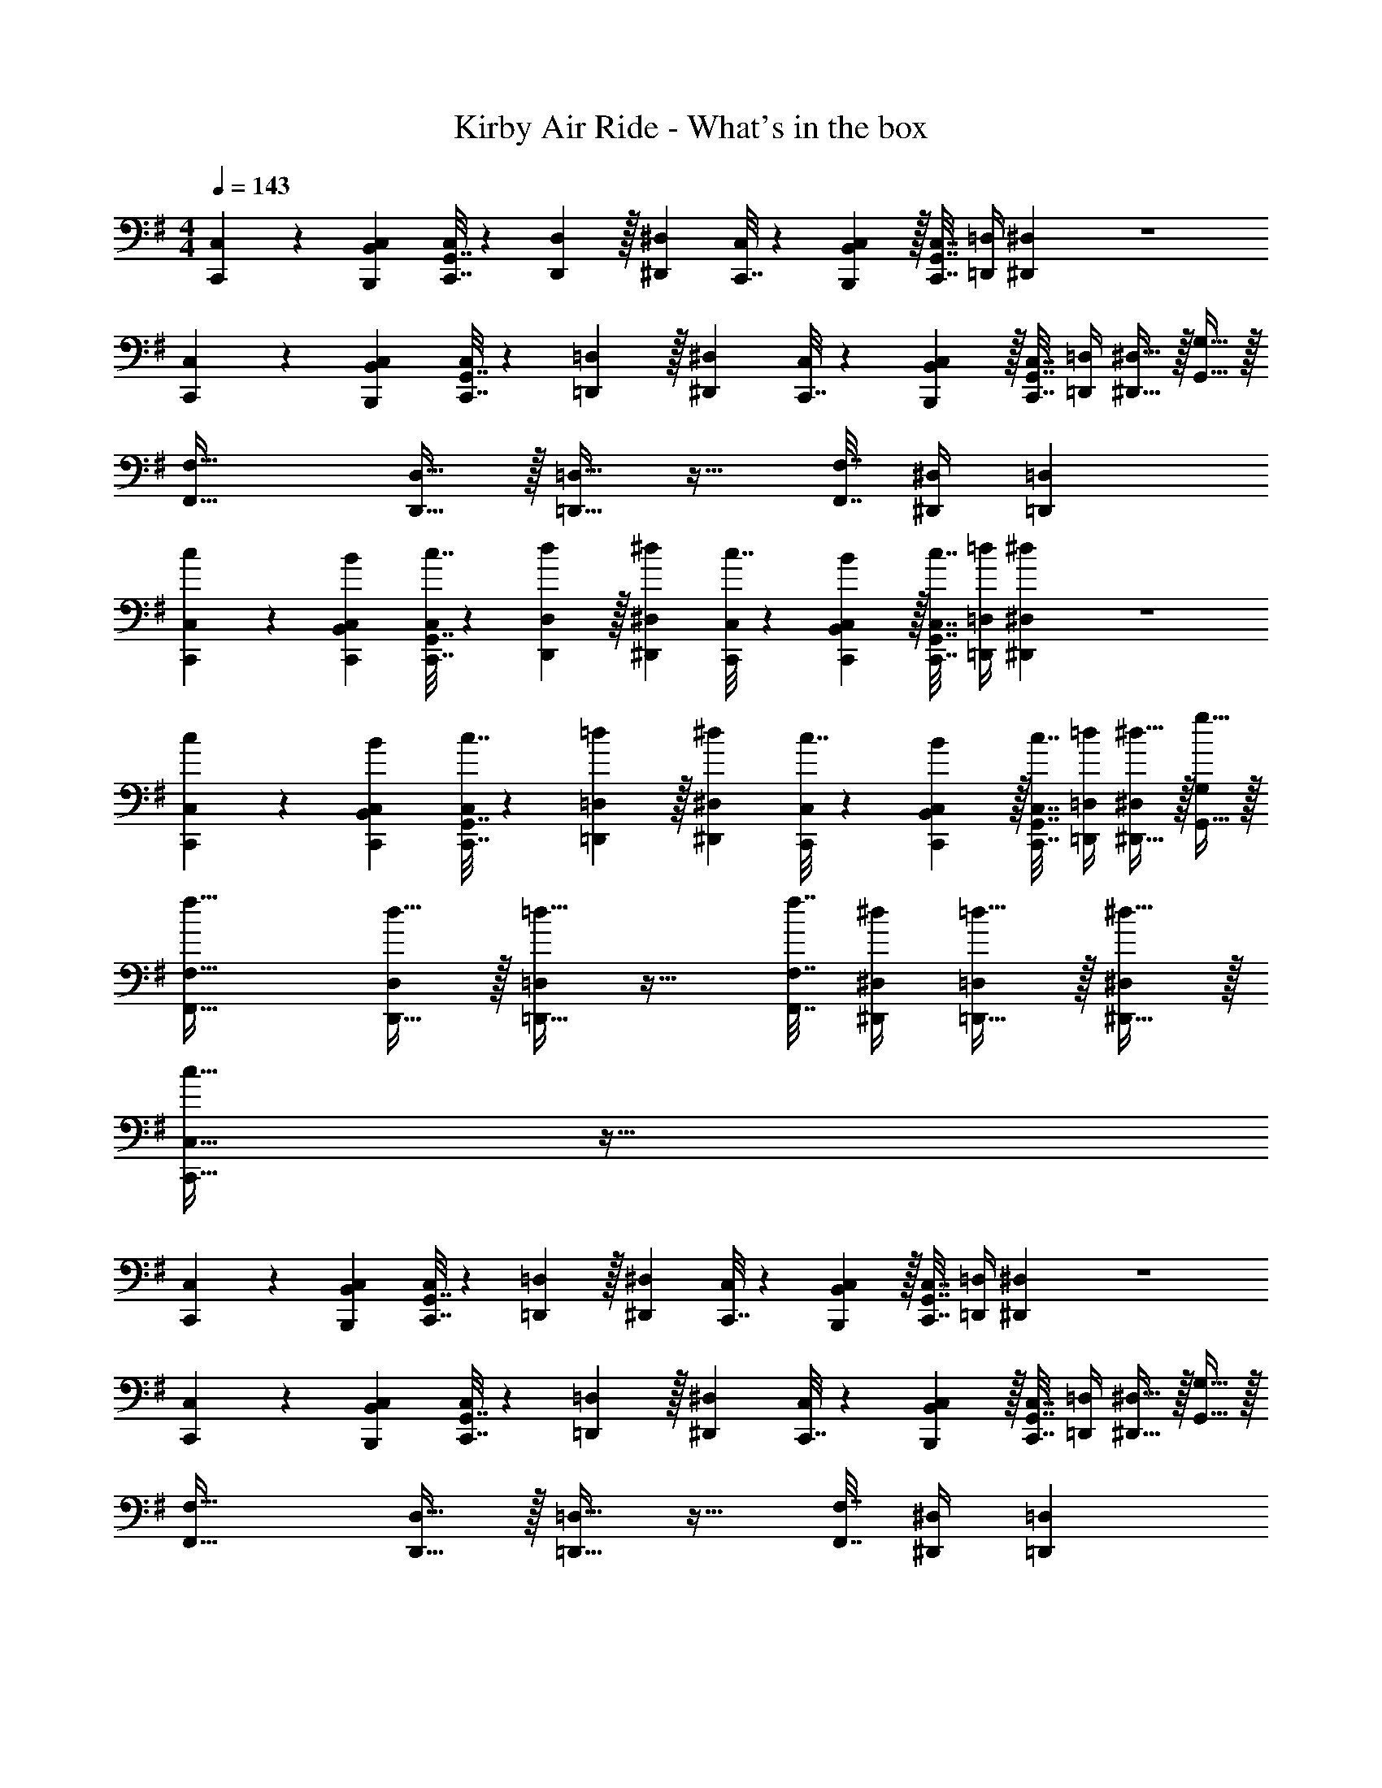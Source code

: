 X: 1
T: Kirby Air Ride - What's in the box
Z: ABC Generated by Starbound Composer
L: 1/4
M: 4/4
Q: 1/4=143
K: G
[C,,5/18C,7/24] z/72 [B,,23/96B,,,23/96C,23/96] [G,,7/32C,,7/32C,71/288] z/36 [D,2/9D,,2/9] z/32 [^D,^D,,] [C,,7/32C,71/288] z/36 [B,,2/9B,,,2/9C,73/288] z/32 [G,,7/32C,,7/32C,7/32] [=D,/4=D,,/4] [^D,^D,,] z4 
[C,,5/18C,7/24] z/72 [B,,23/96B,,,23/96C,23/96] [G,,7/32C,,7/32C,71/288] z/36 [=D,2/9=D,,2/9] z/32 [^D,^D,,] [C,,7/32C,71/288] z/36 [B,,2/9B,,,2/9C,73/288] z/32 [G,,7/32C,,7/32C,7/32] [=D,/4=D,,/4] [^D,15/32^D,,15/32] z/32 [G,15/32G,,15/32] z/32 
[F,33/32F,,33/32] [D,15/32D,,15/32] z/32 [=D,15/32=D,,15/32] z17/32 [F,7/32F,,7/32] [^D,/4^D,,/4] [=D,=D,,] 
[c5/18C,,7/24C,7/24] z/72 [B23/96B,,23/96C,,23/96C,23/96] [c7/32C,,7/32G,,7/32C,71/288] z/36 [d2/9D,,2/9D,73/288] z/32 [^d^D,,^D,] [c7/32C,,71/288C,71/288] z/36 [B2/9B,,2/9C,,73/288C,73/288] z/32 [c7/32C,,7/32G,,7/32C,7/32] [=d/4=D,,/4=D,/4] [^d^D,,^D,] z4 
[c5/18C,,7/24C,7/24] z/72 [B23/96B,,23/96C,,23/96C,23/96] [c7/32C,,7/32G,,7/32C,71/288] z/36 [=d2/9=D,,2/9=D,73/288] z/32 [^d^D,,^D,] [c7/32C,,71/288C,71/288] z/36 [B2/9B,,2/9C,,73/288C,73/288] z/32 [c7/32C,,7/32G,,7/32C,7/32] [=d/4=D,,/4=D,/4] [^d15/32^D,,15/32^D,/] z/32 [g15/32G,,15/32G,/] z/32 
[f33/32F,,33/32F,33/32] [d15/32D,,15/32D,/] z/32 [=d15/32=D,,15/32=D,/] z17/32 [f7/32F,,7/32F,7/32] [^d/4^D,,/4^D,/4] [=d15/32=D,,15/32=D,/] z/32 [^d15/32^D,,15/32^D,/] z/32 
[c33/32C,,33/32C,33/32] z95/32 
[C,,5/18C,7/24] z/72 [B,,23/96B,,,23/96C,23/96] [G,,7/32C,,7/32C,71/288] z/36 [=D,2/9=D,,2/9] z/32 [^D,^D,,] [C,,7/32C,71/288] z/36 [B,,2/9B,,,2/9C,73/288] z/32 [G,,7/32C,,7/32C,7/32] [=D,/4=D,,/4] [^D,^D,,] z4 
[C,,5/18C,7/24] z/72 [B,,23/96B,,,23/96C,23/96] [G,,7/32C,,7/32C,71/288] z/36 [=D,2/9=D,,2/9] z/32 [^D,^D,,] [C,,7/32C,71/288] z/36 [B,,2/9B,,,2/9C,73/288] z/32 [G,,7/32C,,7/32C,7/32] [=D,/4=D,,/4] [^D,15/32^D,,15/32] z/32 [G,15/32G,,15/32] z/32 
[F,33/32F,,33/32] [D,15/32D,,15/32] z/32 [=D,15/32=D,,15/32] z17/32 [F,7/32F,,7/32] [^D,/4^D,,/4] [=D,=D,,] 
[c5/18C,,7/24C,7/24] z/72 [B23/96B,,23/96C,,23/96C,23/96] [c7/32C,,7/32G,,7/32C,71/288] z/36 [=d2/9D,,2/9D,73/288] z/32 [^d^D,,^D,] [c7/32C,,71/288C,71/288] z/36 [B2/9B,,2/9C,,73/288C,73/288] z/32 [c7/32C,,7/32G,,7/32C,7/32] [=d/4=D,,/4=D,/4] [^d^D,,^D,] z4 
[c5/18C,,7/24C,7/24] z/72 [B23/96B,,23/96C,,23/96C,23/96] [c7/32C,,7/32G,,7/32C,71/288] z/36 [=d2/9=D,,2/9=D,73/288] z/32 [^d^D,,^D,] [c7/32C,,71/288C,71/288] z/36 [B2/9B,,2/9C,,73/288C,73/288] z/32 [c7/32C,,7/32G,,7/32C,7/32] [=d/4=D,,/4=D,/4] [^d15/32^D,,15/32^D,/] z/32 [g15/32G,,15/32G,/] z/32 
[f33/32F,,33/32F,33/32] [d15/32D,,15/32D,/] z/32 [=d15/32=D,,15/32=D,/] z17/32 [f7/32F,,7/32F,7/32] [^d/4^D,,/4^D,/4] [=d15/32=D,,15/32=D,/] z/32 [^d15/32^D,,15/32^D,/] z/32 
[c33/32C,,33/32C,33/32] 
